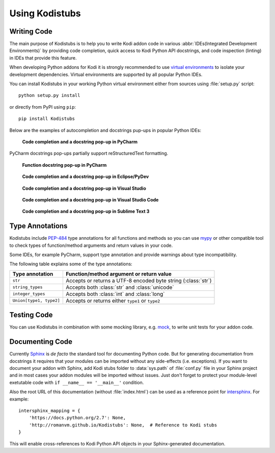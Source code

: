 Using Kodistubs
===============

Writing Code
------------

The main purpose of Kodistubs is to help you to write Kodi addon code in various
:abbr:`IDEs(Integrated Development Environments)` by providing code completion,
quick access to Kodi Python API docstrings, and code inspection (linting)
in IDEs that provide this feature.

When developing Python addons for Kodi it is strongly recommended to use
`virtual environments`_ to isolate your development dependencies. Virtual
environments are supported by all popular Python IDEs.

You can install Kodistubs in your working Python virtual environment
either from sources using :file:`setup.py` script::

  python setup.py install

or directly from PyPI using ``pip``::

  pip install Kodistubs

Below are the examples of autocompletion and docstrings pup-ups in popular
Python IDEs:

.. figure:: _static/pycharm_autocompletion.jpg

    **Code completion and a docstring pop-up in PyCharm**

PyCharm docstrings pop-ups partially support reStructuredText formatting.

.. figure:: _static/pycharm_docstring.png

    **Function docstring pop-up in PyCharm**

.. figure:: _static/pydev_autocompletion.jpg

     **Code completion and a docstring pop-up in Eclipse/PyDev**

.. figure:: _static/ptvs_autocompletion.jpg

    **Code completion and a docstring pop-up in Visual Studio**

.. figure:: _static/vscode-autocompletion.png

    **Code completion and a docstring pop-up in Visual Studio Code**

.. figure:: _static/sublime_text_anaconda.jpg

    **Code completion and a docstring pop-up in Sublime Text 3**

.. _virtual environments: https://virtualenv.pypa.io/en/latest/

Type Annotations
----------------

Kodistubs include `PEP-484`_ type annotations for all functions and methods
so you can use `mypy`_ or other compatible tool to check types of function/method
arguments and return values in your code.

.. code-block:: python
  :emphasize-lines: 2

  def getInfoLabel(cLine):
      # type: (str) -> str
      """
      Get a info label

      :param infotag: string - infoTag for value you want returned.
      :return: InfoLabel as a string

      List of InfoTags -- <http://kodi.wiki/view/InfoLabels>

      Example::

          ..
          label = xbmc.getInfoLabel('Weather.Conditions')
          ..
      """
      return ""

Some IDEs, for example PyCharm, support type annotation and provide warnings
about type incompatibility.

The following table explains some of the type annotations:

======================= =============================================================
Type annotation         Function/method argument or return value
======================= =============================================================
``str``                 Accepts or returns a UTF-8 encoded byte string (:class:`str`)
``string_types``            Accepts both :class:`str` and :class:`unicode`
``integer_types``            Accepts both :class:`int` and :class:`long`
``Union[type1, type2]`` Accepts or returns either ``type1`` or ``type2``
======================= =============================================================

.. _PEP-484: https://www.python.org/dev/peps/pep-0484/#suggested-syntax-for-python-2-7-and-straddling-code
.. _mypy: http://mypy-lang.org/

Testing Code
------------

You can use Kodistubs in combination with some mocking library, e.g. `mock`_,
to write unit tests for your addon code.

.. _mock: https://pypi.python.org/pypi/mock

Documenting Code
----------------

Currently `Sphinx`_ is *de facto* the standard tool for documenting Python code. But for generating
documentation from docstrings it requires that your modules can be imported without any side-effects
(i.e. exceptions). If you want to document your addon with Sphinx, add Kodi stubs folder to
:data:`sys.path` of :file:`conf.py` file in your Sphinx project and in most cases your addon modules will be
imported without issues. Just don't forget to protect your module-level exetutable code with
``if __name__ == '__main__'`` condition.

Also the root URL of this documentation (without :file:`index.html`) can be used as a reference point
for `intersphinx`_. For example::

    intersphinx_mapping = {
        'https://docs.python.org/2.7': None,
        'http://romanvm.github.io/Kodistubs': None,  # Reference to Kodi stubs
    }

This will enable cross-references to Kodi Python API objects in your Sphinx-generated documentation.

.. _Sphinx: http://www.sphinx-doc.org/en/stable/
.. _intersphinx: http://www.sphinx-doc.org/en/stable/ext/intersphinx.html
